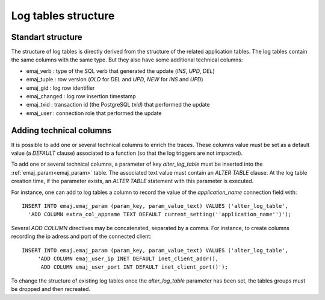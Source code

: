 Log tables structure
====================

.. _logTableStructure:

Standart structure
------------------

The structure of log tables is directly derived from the structure of the related application  tables. The log tables contain the same columns with the same type. But they also have some additional technical columns:

* emaj_verb : type of the SQL verb that generated the update (*INS*, *UPD*, *DEL*) 
* emaj_tuple : row version (*OLD* for *DEL* and *UPD*, *NEW* for *INS* and *UPD*)
* emaj_gid : log row identifier
* emaj_changed : log row insertion timestamp 
* emaj_txid : transaction id (the PostgreSQL *txid*) that performed the update
* emaj_user : connection role that performed the update

.. _addLogColumns:

Adding technical columns
------------------------

It is possible to add one or several technical columns to enrich the traces. These columns value must be set as a default value (a *DEFAULT* clause) associated to a function (so that the log triggers are not impacted).

To add one or several technical columns, a parameter of key *alter_log_table* must be inserted into the :ref:`emaj_param<emaj_param>` table. The associated text value must contain an *ALTER TABLE* clause. At the log table creation time, if the parameter exists, an *ALTER TABLE* statement with this parameter is executed.

For instance, one can add to log tables a column to record the value of the *application_name* connection field with::

   INSERT INTO emaj.emaj_param (param_key, param_value_text) VALUES ('alter_log_table',
     'ADD COLUMN extra_col_appname TEXT DEFAULT current_setting(''application_name'')');

Several *ADD COLUMN* directives may be concatenated, separated by a comma. For instance, to create columns recording the ip adress and port of the connected client::

   INSERT INTO emaj.emaj_param (param_key, param_value_text) VALUES ('alter_log_table',
	'ADD COLUMN emaj_user_ip INET DEFAULT inet_client_addr(),
	 ADD COLUMN emaj_user_port INT DEFAULT inet_client_port()');

To change the structure of existing log tables once the *alter_log_table* parameter has been set, the tables groups must be dropped and then recreated.
